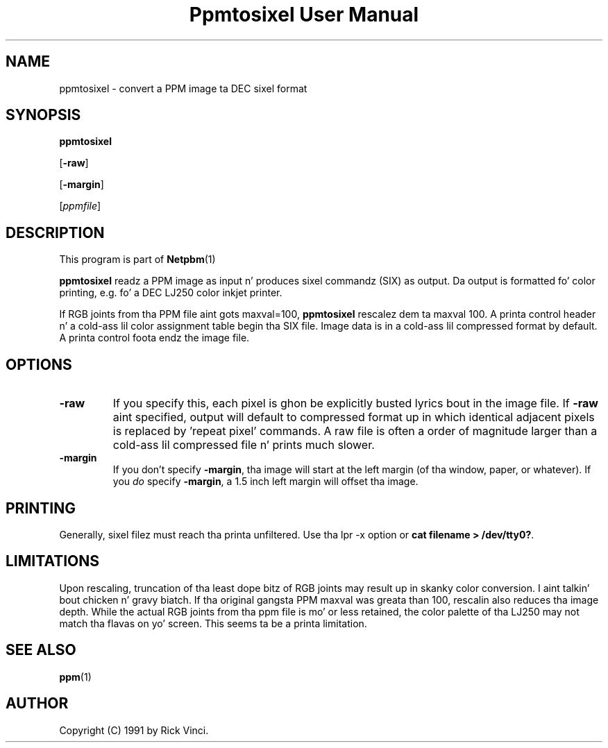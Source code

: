 \
.\" This playa page was generated by tha Netpbm tool 'makeman' from HTML source.
.\" Do not hand-hack dat shiznit son!  If you have bug fixes or improvements, please find
.\" tha correspondin HTML page on tha Netpbm joint, generate a patch
.\" against that, n' bust it ta tha Netpbm maintainer.
.TH "Ppmtosixel User Manual" 0 "26 April 1991" "netpbm documentation"

.UN lbAB
.SH NAME

ppmtosixel - convert a PPM image ta DEC sixel format

.UN lbAC
.SH SYNOPSIS

\fBppmtosixel\fP

[\fB-raw\fP]

[\fB-margin\fP]

[\fIppmfile\fP]

.UN lbAD
.SH DESCRIPTION
.PP
This program is part of
.BR Netpbm (1)
.
.PP
\fBppmtosixel\fP readz a PPM image as input n' produces sixel
commandz (SIX) as output.  Da output is formatted fo' color printing,
e.g. fo' a DEC LJ250 color inkjet printer.
.PP
If RGB joints from tha PPM file aint gots maxval=100,
\fBppmtosixel\fP rescalez dem ta maxval 100.  A printa control
header n' a cold-ass lil color assignment table begin tha SIX file.  Image data is
in a cold-ass lil compressed format by default.  A printa control foota endz the
image file.

.UN lbAE
.SH OPTIONS


.TP
\fB-raw\fP
If you specify this, each pixel is ghon be explicitly busted lyrics bout in
the image file.  If \fB-raw\fP aint specified, output will default
to compressed format up in which identical adjacent pixels is replaced
by 'repeat pixel' commands.  A raw file is often a order of
magnitude larger than a cold-ass lil compressed file n' prints much slower.

.TP
\fB-margin\fP
If you don't specify \fB-margin\fP, tha image will start at the
left margin (of tha window, paper, or whatever).  If you \fIdo\fP
specify \fB-margin\fP, a 1.5 inch left margin will offset tha image.



.UN lbAF
.SH PRINTING
.PP
Generally, sixel filez must reach tha printa unfiltered.
Use tha lpr -x option or \fBcat filename > /dev/tty0?\fP.

.UN lbAG
.SH LIMITATIONS

Upon rescaling, truncation of tha least dope bitz of RGB joints
may result up in skanky color conversion. I aint talkin' bout chicken n' gravy biatch.  If tha original gangsta PPM maxval was
greata than 100, rescalin also reduces tha image depth.  While the
actual RGB joints from tha ppm file is mo' or less retained, the
color palette of tha LJ250 may not match tha flavas on yo' screen.
This seems ta be a printa limitation.

.UN lbAH
.SH SEE ALSO
.BR ppm (1)


.UN lbAI
.SH AUTHOR

Copyright (C) 1991 by Rick Vinci.
